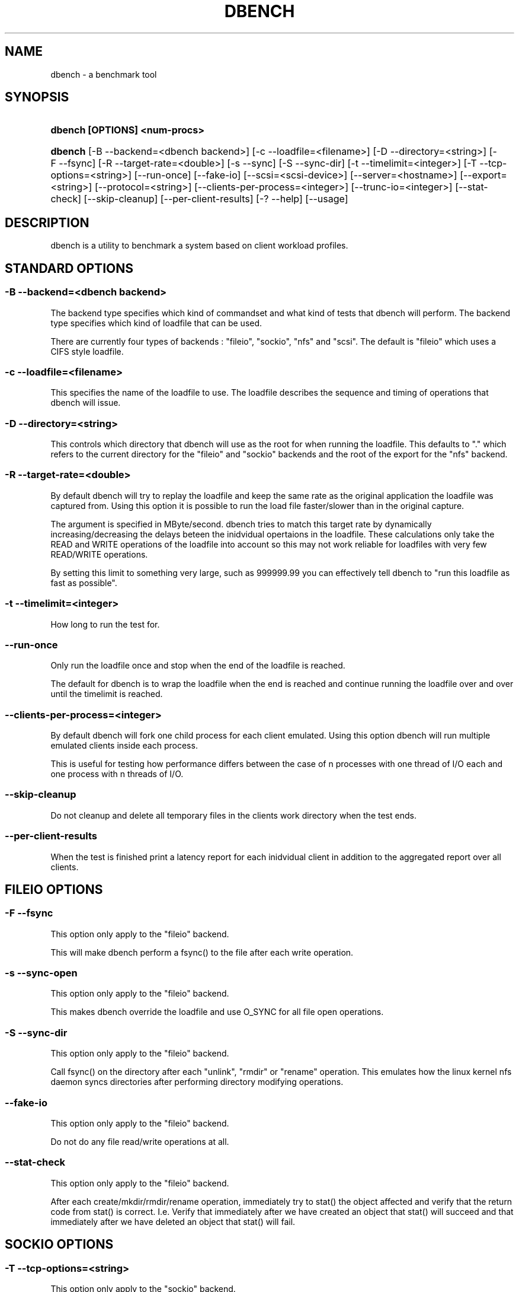 .\"     Title: dbench
.\"    Author: 
.\" Generator: DocBook XSL Stylesheets v1.73.2 <http://docbook.sf.net/>
.\"      Date: 10/17/2008
.\"    Manual: 
.\"    Source: 
.\"
.TH "DBENCH" "1" "10/17/2008" "" ""
.\" disable hyphenation
.nh
.\" disable justification (adjust text to left margin only)
.ad l
.SH "NAME"
dbench - a benchmark tool
.SH "SYNOPSIS"
.HP 29
\fBdbench [OPTIONS] <num\-procs>\fR
.HP 7
\fBdbench\fR [\-B\ \-\-backend=<dbench\ backend>] [\-c\ \-\-loadfile=<filename>] [\-D\ \-\-directory=<string>] [\-F\ \-\-fsync] [\-R\ \-\-target\-rate=<double>] [\-s\ \-\-sync] [\-S\ \-\-sync\-dir] [\-t\ \-\-timelimit=<integer>] [\-T\ \-\-tcp\-options=<string>] [\-\-run\-once] [\-\-fake\-io] [\-\-scsi=<scsi\-device>] [\-\-server=<hostname>] [\-\-export=<string>] [\-\-protocol=<string>] [\-\-clients\-per\-process=<integer>] [\-\-trunc\-io=<integer>] [\-\-stat\-check] [\-\-skip\-cleanup] [\-\-per\-client\-results] [\-?\ \-\-help] [\-\-usage]
.SH "DESCRIPTION"
.PP
dbench is a utility to benchmark a system based on client workload profiles\.
.SH "STANDARD OPTIONS"
.SS "\-B \-\-backend=<dbench backend>"
.PP
The backend type specifies which kind of commandset and what kind of tests that dbench will perform\. The backend type specifies which kind of loadfile that can be used\.
.PP
There are currently four types of backends : "fileio", "sockio", "nfs" and "scsi"\. The default is "fileio" which uses a CIFS style loadfile\.
.SS "\-c \-\-loadfile=<filename>"
.PP
This specifies the name of the loadfile to use\. The loadfile describes the sequence and timing of operations that dbench will issue\.
.SS "\-D \-\-directory=<string>"
.PP
This controls which directory that dbench will use as the root for when running the loadfile\. This defaults to "\." which refers to the current directory for the "fileio" and "sockio" backends and the root of the export for the "nfs" backend\.
.SS "\-R \-\-target\-rate=<double>"
.PP
By default dbench will try to replay the loadfile and keep the same rate as the original application the loadfile was captured from\. Using this option it is possible to run the load file faster/slower than in the original capture\.
.PP
The argument is specified in MByte/second\. dbench tries to match this target rate by dynamically increasing/decreasing the delays beteen the inidvidual opertaions in the loadfile\. These calculations only take the READ and WRITE operations of the loadfile into account so this may not work reliable for loadfiles with very few READ/WRITE operations\.
.PP
By setting this limit to something very large, such as 999999\.99 you can effectively tell dbench to "run this loadfile as fast as possible"\.
.SS "\-t \-\-timelimit=<integer>"
.PP
How long to run the test for\.
.SS "\-\-run\-once"
.PP
Only run the loadfile once and stop when the end of the loadfile is reached\.
.PP
The default for dbench is to wrap the loadfile when the end is reached and continue running the loadfile over and over until the timelimit is reached\.
.SS "\-\-clients\-per\-process=<integer>"
.PP
By default dbench will fork one child process for each client emulated\. Using this option dbench will run multiple emulated clients inside each process\.
.PP
This is useful for testing how performance differs between the case of n processes with one thread of I/O each and one process with n threads of I/O\.
.SS "\-\-skip\-cleanup"
.PP
Do not cleanup and delete all temporary files in the clients work directory when the test ends\.
.SS "\-\-per\-client\-results"
.PP
When the test is finished print a latency report for each inidvidual client in addition to the aggregated report over all clients\.
.SH "FILEIO OPTIONS"
.SS "\-F \-\-fsync"
.PP
This option only apply to the "fileio" backend\.
.PP
This will make dbench perform a fsync() to the file after each write operation\.
.SS "\-s \-\-sync\-open"
.PP
This option only apply to the "fileio" backend\.
.PP
This makes dbench override the loadfile and use O_SYNC for all file open operations\.
.SS "\-S \-\-sync\-dir"
.PP
This option only apply to the "fileio" backend\.
.PP
Call fsync() on the directory after each "unlink", "rmdir" or "rename" operation\. This emulates how the linux kernel nfs daemon syncs directories after performing directory modifying operations\.
.SS "\-\-fake\-io"
.PP
This option only apply to the "fileio" backend\.
.PP
Do not do any file read/write operations at all\.
.SS "\-\-stat\-check"
.PP
This option only apply to the "fileio" backend\.
.PP
After each create/mkdir/rmdir/rename operation, immediately try to stat() the object affected and verify that the return code from stat() is correct\. I\.e\. Verify that immediately after we have created an object that stat() will succeed and that immediately after we have deleted an object that stat() will fail\.
.SH "SOCKIO OPTIONS"
.SS "\-T \-\-tcp\-options=<string>"
.PP
This option only apply to the "sockio" backend\.
.SH "NFS OPTIONS"
.SS "\-\-server=<hostname>"
.PP
This option only apply to the "nfs" backend\.
.PP
This option is mandatory when the "nfs" backend is used\.
.PP
This specifies the host\-name or ip\-address of the server to test\.
.SS "\-\-export=<string>"
.PP
This option only apply to the "nfs" backend\.
.PP
This option is mandatory when the "nfs" backend is used\.
.PP
This specifies the nfs\-export on the server to do i/o to\.
.SS "\-\-protocol=<string>"
.PP
This option only apply to the "nfs" backend\.
.PP
This specifies whether "tcp" or "udp" is to be used\. Default is "tcp"\.
.SS "\-\-trunc\-io=<integer>"
.PP
This option only apply to the "nfs" backend\.
.PP
Some NFS server may have limitations on how large READ/WRITE I/Os they accept preventing some loadfiles from running\. Using this option will override the length specified in the loadfile and make dbench never issuing any READ/WRITE operations larger than this\.
.SH "SCSI OPTIONS"
.SS "\-\-scsi=<scsi\-device>"
.PP
This option only apply to the "scsi" backend\.
.PP
This option is mandatory when the "scsi" backend is used\.
.PP
This specifies the device node of the scsi\-device we want to run the loadfile on\. Example: \-\-scsi=/dev/sda
.SH "COPYRIGHT/LICENSE"
.sp
.RS 4
.nf
Copyright (C) Andrew Tridgell 2008
Copyright (C) Ronnie Sahlberg 2008

This program is free software; you can redistribute it and/or modify
it under the terms of the GNU General Public License as published by
the Free Software Foundation; either version 3 of the License, or (at
your option) any later version\.

This program is distributed in the hope that it will be useful, but
WITHOUT ANY WARRANTY; without even the implied warranty of
MERCHANTABILITY or FITNESS FOR A PARTICULAR PURPOSE\.  See the GNU
General Public License for more details\.

You should have received a copy of the GNU General Public License
along with this program; if not, see http://www\.gnu\.org/licenses/\.
.fi
.RE
